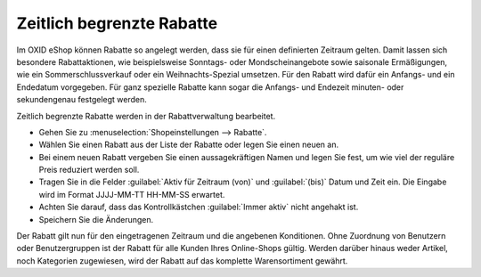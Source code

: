 ﻿Zeitlich begrenzte Rabatte
**************************
Im OXID eShop können Rabatte so angelegt werden, dass sie für einen definierten Zeitraum gelten. Damit lassen sich besondere Rabattaktionen, wie beispielsweise Sonntags- oder Mondscheinangebote sowie saisonale Ermäßigungen, wie ein Sommerschlussverkauf oder ein Weihnachts-Spezial umsetzen. Für den Rabatt wird dafür ein Anfangs- und ein Endedatum vorgegeben. Für ganz spezielle Rabatte kann sogar die Anfangs- und Endezeit minuten- oder sekundengenau festgelegt werden.

Zeitlich begrenzte Rabatte werden in der Rabattverwaltung bearbeitet.

* Gehen Sie zu :menuselection:`Shopeinstellungen --> Rabatte`.
* Wählen Sie einen Rabatt aus der Liste der Rabatte oder legen Sie einen neuen an.
* Bei einem neuen Rabatt vergeben Sie einen aussagekräftigen Namen und legen Sie fest, um wie viel der reguläre Preis reduziert werden soll.
* Tragen Sie in die Felder :guilabel:`Aktiv für Zeitraum (von)` und :guilabel:`(bis)` Datum und Zeit ein. Die Eingabe wird im Format JJJJ-MM-TT HH-MM-SS erwartet.
* Achten Sie darauf, dass das Kontrollkästchen :guilabel:`Immer aktiv` nicht angehakt ist.
* Speichern Sie die Änderungen.

Der Rabatt gilt nun für den eingetragenen Zeitraum und die angebenen Konditionen. Ohne Zuordnung von Benutzern oder Benutzergruppen ist der Rabatt für alle Kunden Ihres Online-Shops gültig. Werden darüber hinaus weder Artikel, noch Kategorien zugewiesen, wird der Rabatt auf das komplette Warensortiment gewährt.

.. seealso:: `Rabatte - Registerkarte Stamm <registerkarte-stamm.html>`_